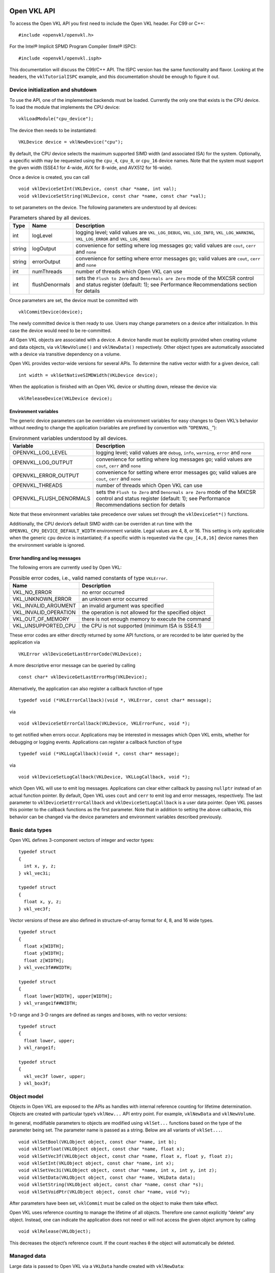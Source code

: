 Open VKL API
============

To access the Open VKL API you first need to include the Open VKL header. For C99 or C++:

::

   #include <openvkl/openvkl.h>

For the Intel® Implicit SPMD Program Compiler (Intel® ISPC):

::

   #include <openvkl/openvkl.isph>

This documentation will discuss the C99/C++ API. The ISPC version has the same functionality and flavor. Looking at the headers, the ``vklTutorialISPC`` example, and this documentation should be enough to figure it out.

Device initialization and shutdown
----------------------------------

To use the API, one of the implemented backends must be loaded. Currently the only one that exists is the CPU device. To load the module that implements the CPU device:

::

   vklLoadModule("cpu_device");

The device then needs to be instantiated:

::

   VKLDevice device = vklNewDevice("cpu");

By default, the CPU device selects the maximum supported SIMD width (and associated ISA) for the system. Optionally, a specific width may be requested using the ``cpu_4``, ``cpu_8``, or ``cpu_16`` device names. Note that the system must support the given width (SSE4.1 for 4-wide, AVX for 8-wide, and AVX512 for 16-wide).

Once a device is created, you can call

::

   void vklDeviceSetInt(VKLDevice, const char *name, int val);
   void vklDeviceSetString(VKLDevice, const char *name, const char *val);

to set parameters on the device. The following parameters are understood by all devices:

.. table:: Parameters shared by all devices.

   +--------+----------------+-----------------------------------------------------------------------------------------------------------------------------------------------------------------------+
   | Type   | Name           | Description                                                                                                                                                           |
   +========+================+=======================================================================================================================================================================+
   | int    | logLevel       | logging level; valid values are ``VKL_LOG_DEBUG``, ``VKL_LOG_INFO``, ``VKL_LOG_WARNING``, ``VKL_LOG_ERROR`` and ``VKL_LOG_NONE``                                      |
   +--------+----------------+-----------------------------------------------------------------------------------------------------------------------------------------------------------------------+
   | string | logOutput      | convenience for setting where log messages go; valid values are ``cout``, ``cerr`` and ``none``                                                                       |
   +--------+----------------+-----------------------------------------------------------------------------------------------------------------------------------------------------------------------+
   | string | errorOutput    | convenience for setting where error messages go; valid values are ``cout``, ``cerr`` and ``none``                                                                     |
   +--------+----------------+-----------------------------------------------------------------------------------------------------------------------------------------------------------------------+
   | int    | numThreads     | number of threads which Open VKL can use                                                                                                                              |
   +--------+----------------+-----------------------------------------------------------------------------------------------------------------------------------------------------------------------+
   | int    | flushDenormals | sets the ``Flush to Zero`` and ``Denormals are Zero`` mode of the MXCSR control and status register (default: 1); see Performance Recommendations section for details |
   +--------+----------------+-----------------------------------------------------------------------------------------------------------------------------------------------------------------------+

Once parameters are set, the device must be committed with

::

   vklCommitDevice(device);

The newly committed device is then ready to use. Users may change parameters on a device after initialization. In this case the device would need to be re-committed.

All Open VKL objects are associated with a device. A device handle must be explicitly provided when creating volume and data objects, via ``vklNewVolume()`` and ``vklNewData()`` respectively. Other object types are automatically associated with a device via transitive dependency on a volume.

Open VKL provides vector-wide versions for several APIs. To determine the native vector width for a given device, call:

::

   int width = vklGetNativeSIMDWidth(VKLDevice device);

When the application is finished with an Open VKL device or shutting down, release the device via:

::

   vklReleaseDevice(VKLDevice device);

Environment variables
~~~~~~~~~~~~~~~~~~~~~

The generic device parameters can be overridden via environment variables for easy changes to Open VKL’s behavior without needing to change the application (variables are prefixed by convention with “``OPENVKL_``”):

.. table:: Environment variables understood by all devices.

   +-------------------------+-----------------------------------------------------------------------------------------------------------------------------------------------------------------------+
   | Variable                | Description                                                                                                                                                           |
   +=========================+=======================================================================================================================================================================+
   | OPENVKL_LOG_LEVEL       | logging level; valid values are ``debug``, ``info``, ``warning``, ``error`` and ``none``                                                                              |
   +-------------------------+-----------------------------------------------------------------------------------------------------------------------------------------------------------------------+
   | OPENVKL_LOG_OUTPUT      | convenience for setting where log messages go; valid values are ``cout``, ``cerr`` and ``none``                                                                       |
   +-------------------------+-----------------------------------------------------------------------------------------------------------------------------------------------------------------------+
   | OPENVKL_ERROR_OUTPUT    | convenience for setting where error messages go; valid values are ``cout``, ``cerr`` and ``none``                                                                     |
   +-------------------------+-----------------------------------------------------------------------------------------------------------------------------------------------------------------------+
   | OPENVKL_THREADS         | number of threads which Open VKL can use                                                                                                                              |
   +-------------------------+-----------------------------------------------------------------------------------------------------------------------------------------------------------------------+
   | OPENVKL_FLUSH_DENORMALS | sets the ``Flush to Zero`` and ``Denormals are Zero`` mode of the MXCSR control and status register (default: 1); see Performance Recommendations section for details |
   +-------------------------+-----------------------------------------------------------------------------------------------------------------------------------------------------------------------+

Note that these environment variables take precedence over values set through the ``vklDeviceSet*()`` functions.

Additionally, the CPU device’s default SIMD width can be overriden at run time with the ``OPENVKL_CPU_DEVICE_DEFAULT_WIDTH`` environment variable. Legal values are 4, 8, or 16. This setting is only applicable when the generic ``cpu`` device is instantiated; if a specific width is requested via the ``cpu_[4,8,16]`` device names then the environment variable is ignored.

Error handling and log messages
~~~~~~~~~~~~~~~~~~~~~~~~~~~~~~~

The following errors are currently used by Open VKL:

.. table:: Possible error codes, i.e., valid named constants of type ``VKLError``.

   +-----------------------+-------------------------------------------------------+
   | Name                  | Description                                           |
   +=======================+=======================================================+
   | VKL_NO_ERROR          | no error occurred                                     |
   +-----------------------+-------------------------------------------------------+
   | VKL_UNKNOWN_ERROR     | an unknown error occurred                             |
   +-----------------------+-------------------------------------------------------+
   | VKL_INVALID_ARGUMENT  | an invalid argument was specified                     |
   +-----------------------+-------------------------------------------------------+
   | VKL_INVALID_OPERATION | the operation is not allowed for the specified object |
   +-----------------------+-------------------------------------------------------+
   | VKL_OUT_OF_MEMORY     | there is not enough memory to execute the command     |
   +-----------------------+-------------------------------------------------------+
   | VKL_UNSUPPORTED_CPU   | the CPU is not supported (minimum ISA is SSE4.1)      |
   +-----------------------+-------------------------------------------------------+

These error codes are either directly returned by some API functions, or are recorded to be later queried by the application via

::

   VKLError vklDeviceGetLastErrorCode(VKLDevice);

A more descriptive error message can be queried by calling

::

   const char* vklDeviceGetLastErrorMsg(VKLDevice);

Alternatively, the application can also register a callback function of type

::

   typedef void (*VKLErrorCallback)(void *, VKLError, const char* message);

via

::

   void vklDeviceSetErrorCallback(VKLDevice, VKLErrorFunc, void *);

to get notified when errors occur. Applications may be interested in messages which Open VKL emits, whether for debugging or logging events. Applications can register a callback function of type

::

   typedef void (*VKLLogCallback)(void *, const char* message);

via

::

   void vklDeviceSetLogCallback(VKLDevice, VKLLogCallback, void *);

which Open VKL will use to emit log messages. Applications can clear either callback by passing ``nullptr`` instead of an actual function pointer. By default, Open VKL uses ``cout`` and ``cerr`` to emit log and error messages, respectively. The last parameter to ``vklDeviceSetErrorCallback`` and ``vklDeviceSetLogCallback`` is a user data pointer. Open VKL passes this pointer to the callback functions as the first parameter. Note that in addition to setting the above callbacks, this behavior can be changed via the device parameters and environment variables described previously.

Basic data types
----------------

Open VKL defines 3-component vectors of integer and vector types:

::

   typedef struct
   {
     int x, y, z;
   } vkl_vec3i;

   typedef struct
   {
     float x, y, z;
   } vkl_vec3f;

Vector versions of these are also defined in structure-of-array format for 4, 8, and 16 wide types.

::

     typedef struct
     {
       float x[WIDTH];
       float y[WIDTH];
       float z[WIDTH];
     } vkl_vvec3f##WIDTH;

     typedef struct
     {
       float lower[WIDTH], upper[WIDTH];
     } vkl_vrange1f##WIDTH;

1-D range and 3-D ranges are defined as ranges and boxes, with no vector versions:

::

   typedef struct
   {
     float lower, upper;
   } vkl_range1f;

   typedef struct
   {
     vkl_vec3f lower, upper;
   } vkl_box3f;

Object model
------------

Objects in Open VKL are exposed to the APIs as handles with internal reference counting for lifetime determination. Objects are created with particular type’s ``vklNew...`` API entry point. For example, ``vklNewData`` and ``vklNewVolume``.

In general, modifiable parameters to objects are modified using ``vklSet...`` functions based on the type of the parameter being set. The parameter name is passed as a string. Below are all variants of ``vklSet...``.

::

   void vklSetBool(VKLObject object, const char *name, int b);
   void vklSetFloat(VKLObject object, const char *name, float x);
   void vklSetVec3f(VKLObject object, const char *name, float x, float y, float z);
   void vklSetInt(VKLObject object, const char *name, int x);
   void vklSetVec3i(VKLObject object, const char *name, int x, int y, int z);
   void vklSetData(VKLObject object, const char *name, VKLData data);
   void vklSetString(VKLObject object, const char *name, const char *s);
   void vklSetVoidPtr(VKLObject object, const char *name, void *v);

After parameters have been set, ``vklCommit`` must be called on the object to make them take effect.

Open VKL uses reference counting to manage the lifetime of all objects. Therefore one cannot explicitly “delete” any object. Instead, one can indicate the application does not need or will not access the given object anymore by calling

::

   void vklRelease(VKLObject);

This decreases the object’s reference count. If the count reaches ``0`` the object will automatically be deleted.

Managed data
------------

Large data is passed to Open VKL via a ``VKLData`` handle created with ``vklNewData``:

::

   VKLData vklNewData(VKLDevice device,
                      size_t numItems,
                      VKLDataType dataType,
                      const void *source,
                      VKLDataCreationFlags dataCreationFlags,
                      size_t byteStride);

Data objects can be created as Open VKL owned (``dataCreationFlags = VKL_DATA_DEFAULT``), in which the library will make a copy of the data for its use, or shared (``dataCreationFlags = VKL_DATA_SHARED_BUFFER``), which will try to use the passed pointer for usage. The library is allowed to copy data when a volume is committed.

The distance between consecutive elements in ``source`` is given in bytes with ``byteStride``. If the provided ``byteStride`` is zero, then it will be determined automatically as ``sizeof(type)``. Open VKL owned data will be compacted into a naturally-strided array on copy, regardless of the original ``byteStride``.

As with other object types, when data objects are no longer needed they should be released via ``vklRelease``.

The enum type ``VKLDataType`` describes the different element types that can be represented in Open VKL. The types accepted vary per volume; see the volume section for specifics. Valid constants are listed in the table below.

.. table:: Valid named constants for ``VKLDataType``.

   +----------------------------+----------------------------------------------------------------------------------------------+
   | Type/Name                  | Description                                                                                  |
   +============================+==============================================================================================+
   | VKL_DEVICE                 | API device object reference                                                                  |
   +----------------------------+----------------------------------------------------------------------------------------------+
   | VKL_DATA                   | data reference                                                                               |
   +----------------------------+----------------------------------------------------------------------------------------------+
   | VKL_OBJECT                 | generic object reference                                                                     |
   +----------------------------+----------------------------------------------------------------------------------------------+
   | VKL_VOLUME                 | volume object reference                                                                      |
   +----------------------------+----------------------------------------------------------------------------------------------+
   | VKL_STRING                 | C-style zero-terminated character string                                                     |
   +----------------------------+----------------------------------------------------------------------------------------------+
   | VKL_CHAR, VKL_VEC[234]C    | 8 bit signed character scalar and [234]-element vector                                       |
   +----------------------------+----------------------------------------------------------------------------------------------+
   | VKL_UCHAR, VKL_VEC[234]UC  | 8 bit unsigned character scalar and [234]-element vector                                     |
   +----------------------------+----------------------------------------------------------------------------------------------+
   | VKL_SHORT, VKL_VEC[234]S   | 16 bit unsigned integer scalar and [234]-element vector                                      |
   +----------------------------+----------------------------------------------------------------------------------------------+
   | VKL_USHORT, VKL_VEC[234]US | 16 bit unsigned integer scalar and [234]-element vector                                      |
   +----------------------------+----------------------------------------------------------------------------------------------+
   | VKL_INT, VKL_VEC[234]I     | 32 bit signed integer scalar and [234]-element vector                                        |
   +----------------------------+----------------------------------------------------------------------------------------------+
   | VKL_UINT, VKL_VEC[234]UI   | 32 bit unsigned integer scalar and [234]-element vector                                      |
   +----------------------------+----------------------------------------------------------------------------------------------+
   | VKL_LONG, VKL_VEC[234]L    | 64 bit signed integer scalar and [234]-element vector                                        |
   +----------------------------+----------------------------------------------------------------------------------------------+
   | VKL_ULONG, VKL_VEC[234]UL  | 64 bit unsigned integer scalar and [234]-element vector                                      |
   +----------------------------+----------------------------------------------------------------------------------------------+
   | VKL_HALF, VKL_VEC[234]H    | 16 bit half precision floating-point scalar and [234]-element vector (IEEE 754 ``binary16``) |
   +----------------------------+----------------------------------------------------------------------------------------------+
   | VKL_FLOAT, VKL_VEC[234]F   | 32 bit single precision floating-point scalar and [234]-element vector                       |
   +----------------------------+----------------------------------------------------------------------------------------------+
   | VKL_DOUBLE, VKL_VEC[234]D  | 64 bit double precision floating-point scalar and [234]-element vector                       |
   +----------------------------+----------------------------------------------------------------------------------------------+
   | VKL_BOX[1234]I             | 32 bit integer box (lower + upper bounds)                                                    |
   +----------------------------+----------------------------------------------------------------------------------------------+
   | VKL_BOX[1234]F             | 32 bit single precision floating-point box (lower + upper bounds)                            |
   +----------------------------+----------------------------------------------------------------------------------------------+
   | VKL_LINEAR[23]F            | 32 bit single precision floating-point linear transform ([23] vectors)                       |
   +----------------------------+----------------------------------------------------------------------------------------------+
   | VKL_AFFINE[23]F            | 32 bit single precision floating-point affine transform (linear transform plus translation)  |
   +----------------------------+----------------------------------------------------------------------------------------------+
   | VKL_VOID_PTR               | raw memory address                                                                           |
   +----------------------------+----------------------------------------------------------------------------------------------+

Observers
---------

Volumes and samplers in Open VKL may provide observers to communicate data back to the application. Observers may be created with

::

   VKLObserver vklNewSamplerObserver(VKLSampler sampler,
                                     const char *type);

   VKLObserver vklNewVolumeObserver(VKLVolume volume,
                                    const char *type);

The object passed to ``vklNew*Observer`` must already be committed. Valid observer type strings are defined by volume implementations (see section ‘Volume types’ below).

``vklNew*Observer`` returns ``NULL`` on failure.

To access the underlying data, an observer must first be mapped using

::

   const void * vklMapObserver(VKLObserver observer);

If this fails, the function returns ``NULL``. ``vklMapObserver`` may fail on observers that are already mapped. On success, the application may query the underlying type, element size in bytes, and the number of elements in the buffer using

::

   VKLDataType vklGetObserverElementType(VKLObserver observer);
   size_t vklGetObserverElementSize(VKLObserver observer);
   size_t vklGetObserverNumElements(VKLObserver observer);

On failure, these functions return ``VKL_UNKNOWN`` and ``0``, respectively. Possible data types are defined by the volume that provides the observer , as are the semantics of the observation. See section ‘Volume types’ for details.

The pointer returned by ``vklMapObserver`` may be cast to the type corresponding to the value returned by ``vklGetObserverElementType`` to access the observation. For example, if ``vklGetObserverElementType`` returns ``VKL_FLOAT``, then the pointer returned by ``vklMapObserver`` may be cast to ``const float *`` to access up to ``vklGetObserverNumElements`` consecutive values of type ``float``.

Once the application has finished processing the observation, it should unmap the observer using

::

   void vklUnmapObserver(VKLObserver observer);

so that the observer may be mapped again.

When an observer is no longer needed, it should be released using ``vklRelease``.

The observer API is not thread safe, and these functions should not be called concurrently on the same object.

Volume types
------------

Open VKL currently supports structured volumes on regular and spherical grids; unstructured volumes with tetrahedral, wedge, pyramid, and hexaderal primitive types; adaptive mesh refinement (AMR) volumes; sparse VDB volumes; and particle volumes. Volumes are created with ``vklNewVolume`` with a device and appropriate type string:

::

   VKLVolume vklNewVolume(VKLDevice device, const char *type);

In addition to the usual ``vklSet...()`` and ``vklCommit()`` APIs, the volume bounding box can be queried:

::

   vkl_box3f vklGetBoundingBox(VKLVolume volume);

The number of attributes in a volume can also be queried:

::

   unsigned int vklGetNumAttributes(VKLVolume volume);

Finally, the value range of the volume for a given attribute can be queried:

::

   vkl_range1f vklGetValueRange(VKLVolume volume, unsigned int attributeIndex);

Structured Volumes
~~~~~~~~~~~~~~~~~~

Structured volumes only need to store the values of the samples, because their addresses in memory can be easily computed from a 3D position. The dimensions for all structured volume types are in units of vertices, not cells. For example, a volume with dimensions :math:`(x, y, z)` will have :math:`(x-1, y-1, z-1)` cells in each dimension. Voxel data provided is assumed vertex-centered, so :math:`x*y*z` values must be provided.

Structured Regular Volumes
^^^^^^^^^^^^^^^^^^^^^^^^^^

A common type of structured volumes are regular grids, which are created by passing a type string of ``"structuredRegular"`` to ``vklNewVolume``. The parameters understood by structured regular volumes are summarized in the table below.

.. table:: Configuration parameters for structured regular (``"structuredRegular"``) volumes.

   +-------------------+----------------------------------+----------------------------------+----------------------------------------------------------------------------------------------------------------------------------------------------------------------------------------------------------------------------------------+
   | Type              | Name                             | Default                          | Description                                                                                                                                                                                                                            |
   +===================+==================================+==================================+========================================================================================================================================================================================================================================+
   | vec3i             | dimensions                       |                                  | number of voxels in each dimension :math:`(x, y, z)`                                                                                                                                                                                   |
   +-------------------+----------------------------------+----------------------------------+----------------------------------------------------------------------------------------------------------------------------------------------------------------------------------------------------------------------------------------+
   | VKLData VKLData[] | data                             |                                  | VKLData object(s) of voxel data, supported types are:                                                                                                                                                                                  |
   +-------------------+----------------------------------+----------------------------------+----------------------------------------------------------------------------------------------------------------------------------------------------------------------------------------------------------------------------------------+
   |                   |                                  |                                  | ``VKL_UCHAR``                                                                                                                                                                                                                          |
   +-------------------+----------------------------------+----------------------------------+----------------------------------------------------------------------------------------------------------------------------------------------------------------------------------------------------------------------------------------+
   |                   |                                  |                                  | ``VKL_SHORT``                                                                                                                                                                                                                          |
   +-------------------+----------------------------------+----------------------------------+----------------------------------------------------------------------------------------------------------------------------------------------------------------------------------------------------------------------------------------+
   |                   |                                  |                                  | ``VKL_USHORT``                                                                                                                                                                                                                         |
   +-------------------+----------------------------------+----------------------------------+----------------------------------------------------------------------------------------------------------------------------------------------------------------------------------------------------------------------------------------+
   |                   |                                  |                                  | ``VKL_HALF``                                                                                                                                                                                                                           |
   +-------------------+----------------------------------+----------------------------------+----------------------------------------------------------------------------------------------------------------------------------------------------------------------------------------------------------------------------------------+
   |                   |                                  |                                  | ``VKL_FLOAT``                                                                                                                                                                                                                          |
   +-------------------+----------------------------------+----------------------------------+----------------------------------------------------------------------------------------------------------------------------------------------------------------------------------------------------------------------------------------+
   |                   |                                  |                                  | ``VKL_DOUBLE``                                                                                                                                                                                                                         |
   +-------------------+----------------------------------+----------------------------------+----------------------------------------------------------------------------------------------------------------------------------------------------------------------------------------------------------------------------------------+
   |                   |                                  |                                  | Multiple attributes are supported through passing an array of VKLData objects.                                                                                                                                                         |
   +-------------------+----------------------------------+----------------------------------+----------------------------------------------------------------------------------------------------------------------------------------------------------------------------------------------------------------------------------------+
   | vec3f             | gridOrigin                       | :math:`(0, 0, 0)`                | origin of the grid in object space                                                                                                                                                                                                     |
   +-------------------+----------------------------------+----------------------------------+----------------------------------------------------------------------------------------------------------------------------------------------------------------------------------------------------------------------------------------+
   | vec3f             | gridSpacing                      | :math:`(1, 1, 1)`                | size of the grid cells in object space                                                                                                                                                                                                 |
   +-------------------+----------------------------------+----------------------------------+----------------------------------------------------------------------------------------------------------------------------------------------------------------------------------------------------------------------------------------+
   | uint32            | temporalFormat                   | ``VKL_TEMPORAL_FORMAT_CONSTANT`` | The temporal format for this volume. Use ``VKLTemporalFormat`` for named constants. Structured regular volumes support ``VKL_TEMPORAL_FORMAT_CONSTANT``, ``VKL_TEMPORAL_FORMAT_STRUCTURED``, and ``VKL_TEMPORAL_FORMAT_UNSTRUCTURED``. |
   +-------------------+----------------------------------+----------------------------------+----------------------------------------------------------------------------------------------------------------------------------------------------------------------------------------------------------------------------------------+
   | int               | temporallyStructuredNumTimesteps |                                  | For temporally structured variation, number of timesteps per voxel. Only valid if ``temporalFormat`` is ``VKL_TEMPORAL_FORMAT_STRUCTURED``.                                                                                            |
   +-------------------+----------------------------------+----------------------------------+----------------------------------------------------------------------------------------------------------------------------------------------------------------------------------------------------------------------------------------+
   | uint32[] uint64[] | temporallyUnstructuredIndices    |                                  | For temporally unstructured variation, indices to ``data`` time series beginning per voxel. Only valid if ``temporalFormat`` is ``VKL_TEMPORAL_FORMAT_UNSTRUCTURED``.                                                                  |
   +-------------------+----------------------------------+----------------------------------+----------------------------------------------------------------------------------------------------------------------------------------------------------------------------------------------------------------------------------------+
   | float[]           | temporallyUnstructuredTimes      |                                  | For temporally unstructured variation, time values corresponding to values in ``data``. Only valid if ``temporalFormat`` is ``VKL_TEMPORAL_FORMAT_UNSTRUCTURED``.                                                                      |
   +-------------------+----------------------------------+----------------------------------+----------------------------------------------------------------------------------------------------------------------------------------------------------------------------------------------------------------------------------------+
   | float[]           | background                       | ``VKL_BACKGROUND_UNDEFINED``     | For each attribute, the value that is returned when sampling an undefined region outside the volume domain.                                                                                                                            |
   +-------------------+----------------------------------+----------------------------------+----------------------------------------------------------------------------------------------------------------------------------------------------------------------------------------------------------------------------------------+

Structured regular volumes support temporally structured and temporally unstructured temporal variation. See section ‘Temporal Variation’ for more detail.

The following additional parameters can be set both on ``"structuredRegular"`` volumes and their sampler objects. Sampler object parameters default to volume parameters.

.. table:: Configuration parameters for structured regular (``"structuredRegular"``) volumes and their sampler objects.

   +--------+----------------+--------------------------+-------------------------------------------------------------------------------------------------------------------+
   | Type   | Name           | Default                  | Description                                                                                                       |
   +========+================+==========================+===================================================================================================================+
   | int    | filter         | ``VKL_FILTER_TRILINEAR`` | The filter used for reconstructing the field. Use ``VKLFilter`` for named constants.                              |
   +--------+----------------+--------------------------+-------------------------------------------------------------------------------------------------------------------+
   | int    | gradientFilter | ``filter``               | The filter used for reconstructing the field during gradient computations. Use ``VKLFilter`` for named constants. |
   +--------+----------------+--------------------------+-------------------------------------------------------------------------------------------------------------------+

Reconstruction filters
''''''''''''''''''''''

Structured regular volumes support the filter types ``VKL_FILTER_NEAREST``, ``VKL_FILTER_TRILINEAR``, and ``VKL_FILTER_TRICUBIC`` for both ``filter`` and ``gradientFilter``.

Note that when ``gradientFilter`` is set to ``VKL_FILTER_NEAREST``, gradients are always :math:`(0, 0, 0)`.

Structured Spherical Volumes
^^^^^^^^^^^^^^^^^^^^^^^^^^^^

Structured spherical volumes are also supported, which are created by passing a type string of ``"structuredSpherical"`` to ``vklNewVolume``. The grid dimensions and parameters are defined in terms of radial distance (:math:`r`), inclination angle (:math:`\theta`), and azimuthal angle (:math:`\phi`), conforming with the ISO convention for spherical coordinate systems. The coordinate system and parameters understood by structured spherical volumes are summarized below.

.. figure:: images/structured_spherical_coords.png
   :alt: Structured spherical volume coordinate system: radial distance (:math:`r`), inclination angle (:math:`\theta`), and azimuthal angle (:math:`\phi`).

   Structured spherical volume coordinate system: radial distance (:math:`r`), inclination angle (:math:`\theta`), and azimuthal angle (:math:`\phi`).

.. table:: Configuration parameters for structured spherical (``"structuredSpherical"``) volumes.

   +-------------------+-------------+------------------------------+-------------------------------------------------------------------------------------------------------------+
   | Type              | Name        | Default                      | Description                                                                                                 |
   +===================+=============+==============================+=============================================================================================================+
   | vec3i             | dimensions  |                              | number of voxels in each dimension :math:`(r, \theta, \phi)`                                                |
   +-------------------+-------------+------------------------------+-------------------------------------------------------------------------------------------------------------+
   | VKLData VKLData[] | data        |                              | VKLData object(s) of voxel data, supported types are:                                                       |
   +-------------------+-------------+------------------------------+-------------------------------------------------------------------------------------------------------------+
   |                   |             |                              | ``VKL_UCHAR``                                                                                               |
   +-------------------+-------------+------------------------------+-------------------------------------------------------------------------------------------------------------+
   |                   |             |                              | ``VKL_SHORT``                                                                                               |
   +-------------------+-------------+------------------------------+-------------------------------------------------------------------------------------------------------------+
   |                   |             |                              | ``VKL_USHORT``                                                                                              |
   +-------------------+-------------+------------------------------+-------------------------------------------------------------------------------------------------------------+
   |                   |             |                              | ``VKL_HALF``                                                                                                |
   +-------------------+-------------+------------------------------+-------------------------------------------------------------------------------------------------------------+
   |                   |             |                              | ``VKL_FLOAT``                                                                                               |
   +-------------------+-------------+------------------------------+-------------------------------------------------------------------------------------------------------------+
   |                   |             |                              | ``VKL_DOUBLE``                                                                                              |
   +-------------------+-------------+------------------------------+-------------------------------------------------------------------------------------------------------------+
   |                   |             |                              | Multiple attributes are supported through passing an array of VKLData objects.                              |
   +-------------------+-------------+------------------------------+-------------------------------------------------------------------------------------------------------------+
   | vec3f             | gridOrigin  | :math:`(0, 0, 0)`            | origin of the grid in units of :math:`(r, \theta, \phi)`; angles in degrees                                 |
   +-------------------+-------------+------------------------------+-------------------------------------------------------------------------------------------------------------+
   | vec3f             | gridSpacing | :math:`(1, 1, 1)`            | size of the grid cells in units of :math:`(r, \theta, \phi)`; angles in degrees                             |
   +-------------------+-------------+------------------------------+-------------------------------------------------------------------------------------------------------------+
   | float[]           | background  | ``VKL_BACKGROUND_UNDEFINED`` | For each attribute, the value that is returned when sampling an undefined region outside the volume domain. |
   +-------------------+-------------+------------------------------+-------------------------------------------------------------------------------------------------------------+

These grid parameters support flexible specification of spheres, hemispheres, spherical shells, spherical wedges, and so forth. The grid extents (computed as :math:`[gridOrigin, gridOrigin + (dimensions - 1) * gridSpacing]`) however must be constrained such that:

-  :math:`r \geq 0`
-  :math:`0 \leq \theta \leq 180`
-  :math:`0 \leq \phi \leq 360`

The following additional parameters can be set both on ``"structuredSpherical"`` volumes and their sampler objects. Sampler object parameters default to volume parameters.

.. table:: Configuration parameters for structured spherical (``"structuredSpherical"``) volumes and their sampler objects.

   +--------+----------------+--------------------------+-------------------------------------------------------------------------------------------------------------------+
   | Type   | Name           | Default                  | Description                                                                                                       |
   +========+================+==========================+===================================================================================================================+
   | int    | filter         | ``VKL_FILTER_TRILINEAR`` | The filter used for reconstructing the field. Use ``VKLFilter`` for named constants.                              |
   +--------+----------------+--------------------------+-------------------------------------------------------------------------------------------------------------------+
   | int    | gradientFilter | ``filter``               | The filter used for reconstructing the field during gradient computations. Use ``VKLFilter`` for named constants. |
   +--------+----------------+--------------------------+-------------------------------------------------------------------------------------------------------------------+

Adaptive Mesh Refinement (AMR) Volumes
~~~~~~~~~~~~~~~~~~~~~~~~~~~~~~~~~~~~~~

Open VKL currently supports block-structured (Berger-Colella) AMR volumes. Volumes are specified as a list of blocks, which exist at levels of refinement in potentially overlapping regions. Blocks exist in a tree structure, with coarser refinement level blocks containing finer blocks. The cell width is equal for all blocks at the same refinement level, though blocks at a coarser level have a larger cell width than finer levels.

There can be any number of refinement levels and any number of blocks at any level of refinement.

Blocks are defined by three parameters: their bounds, the refinement level in which they reside, and the scalar data contained within each block.

Note that cell widths are defined *per refinement level*, not per block.

AMR volumes are created by passing the type string ``"amr"`` to ``vklNewVolume``, and have the following parameters:

.. table:: Configuration parameters for AMR (``"amr"``) volumes.

   +-----------+--------------+------------------------------+--------------------------------------------------------------------------------------------------------------------------------------+
   | Type      | Name         | Default                      | Description                                                                                                                          |
   +===========+==============+==============================+======================================================================================================================================+
   | float[]   | cellWidth    |                              | [data] array of each level’s cell width                                                                                              |
   +-----------+--------------+------------------------------+--------------------------------------------------------------------------------------------------------------------------------------+
   | box3i[]   | block.bounds |                              | [data] array of each block’s bounds (in voxels)                                                                                      |
   +-----------+--------------+------------------------------+--------------------------------------------------------------------------------------------------------------------------------------+
   | int[]     | block.level  |                              | [data] array of each block’s refinement level                                                                                        |
   +-----------+--------------+------------------------------+--------------------------------------------------------------------------------------------------------------------------------------+
   | VKLData[] | block.data   |                              | [data] array of each block’s VKLData object containing the actual scalar voxel data. Currently only ``VKL_FLOAT`` data is supported. |
   +-----------+--------------+------------------------------+--------------------------------------------------------------------------------------------------------------------------------------+
   | vec3f     | gridOrigin   | :math:`(0, 0, 0)`            | origin of the grid in object space                                                                                                   |
   +-----------+--------------+------------------------------+--------------------------------------------------------------------------------------------------------------------------------------+
   | vec3f     | gridSpacing  | :math:`(1, 1, 1)`            | size of the grid cells in object space                                                                                               |
   +-----------+--------------+------------------------------+--------------------------------------------------------------------------------------------------------------------------------------+
   | float     | background   | ``VKL_BACKGROUND_UNDEFINED`` | The value that is returned when sampling an undefined region outside the volume domain.                                              |
   +-----------+--------------+------------------------------+--------------------------------------------------------------------------------------------------------------------------------------+

Note that the ``gridOrigin`` and ``gridSpacing`` parameters act just like the structured volume equivalent, but they only modify the root (coarsest level) of refinement.

The following additional parameters can be set both on ``"amr"`` volumes and their sampler objects. Sampler object parameters default to volume parameters.

.. table:: Configuration parameters for AMR (``"AMR"``) volumes and their sampler objects.

   +------------------+-----------+---------------------+----------------------------------------------------------+
   | Type             | Name      | Default             | Description                                              |
   +==================+===========+=====================+==========================================================+
   | ``VKLAMRMethod`` | method    | ``VKL_AMR_CURRENT`` | ``VKLAMRMethod`` sampling method. Supported methods are: |
   +------------------+-----------+---------------------+----------------------------------------------------------+
   |                  |           |                     | ``VKL_AMR_CURRENT``                                      |
   +------------------+-----------+---------------------+----------------------------------------------------------+
   |                  |           |                     | ``VKL_AMR_FINEST``                                       |
   +------------------+-----------+---------------------+----------------------------------------------------------+
   |                  |           |                     | ``VKL_AMR_OCTANT``                                       |
   +------------------+-----------+---------------------+----------------------------------------------------------+

Open VKL’s AMR implementation was designed to cover Berger-Colella [1] and Chombo [2] AMR data. The ``method`` parameter above determines the interpolation method used when sampling the volume.

-  ``VKL_AMR_CURRENT`` finds the finest refinement level at that cell and interpolates through this “current” level
-  ``VKL_AMR_FINEST`` will interpolate at the closest existing cell in the volume-wide finest refinement level regardless of the sample cell’s level
-  ``VKL_AMR_OCTANT`` interpolates through all available refinement levels at that cell. This method avoids discontinuities at refinement level boundaries at the cost of performance

Gradients are computed using finite differences, using the ``method`` defined on the sampler.

Details and more information can be found in the publication for the implementation [3].

1. M. J. Berger, and P. Colella. “Local adaptive mesh refinement for shock hydrodynamics.” Journal of Computational Physics 82.1 (1989): 64-84. DOI: 10.1016/0021-9991(89)90035-1
2. M. Adams, P. Colella, D. T. Graves, J.N. Johnson, N.D. Keen, T. J. Ligocki. D. F. Martin. P.W. McCorquodale, D. Modiano. P.O. Schwartz, T.D. Sternberg and B. Van Straalen, Chombo Software Package for AMR Applications - Design Document, Lawrence Berkeley National Laboratory Technical Report LBNL-6616E.
3. I. Wald, C. Brownlee, W. Usher, and A. Knoll. CPU volume rendering of adaptive mesh refinement data. SIGGRAPH Asia 2017 Symposium on Visualization on - SA ’17, 18(8), 1–8. DOI: 10.1145/3139295.3139305

Unstructured Volumes
~~~~~~~~~~~~~~~~~~~~

Unstructured volumes can have their topology and geometry freely defined. Geometry can be composed of tetrahedral, hexahedral, wedge or pyramid cell types. The data format used is compatible with VTK and consists of multiple arrays: vertex positions and values, vertex indices, cell start indices, cell types, and cell values.

Sampled cell values can be specified either per-vertex (``vertex.data``) or per-cell (``cell.data``). If both arrays are set, ``cell.data`` takes precedence.

Similar to a mesh, each cell is formed by a group of indices into the vertices. For each vertex, the corresponding (by array index) data value will be used for sampling when rendering, if specified. The index order for a tetrahedron is the same as ``VTK_TETRA``: bottom triangle counterclockwise, then the top vertex.

For hexahedral cells, each hexahedron is formed by a group of eight indices into the vertices and data values. Vertex ordering is the same as ``VTK_HEXAHEDRON``: four bottom vertices counterclockwise, then top four counterclockwise.

For wedge cells, each wedge is formed by a group of six indices into the vertices and data values. Vertex ordering is the same as ``VTK_WEDGE``: three bottom vertices counterclockwise, then top three counterclockwise.

For pyramid cells, each cell is formed by a group of five indices into the vertices and data values. Vertex ordering is the same as ``VTK_PYRAMID``: four bottom vertices counterclockwise, then the top vertex.

To maintain VTK data compatibility, the ``index`` array may be specified with cell sizes interleaved with vertex indices in the following format: :math:`n, id_1, ..., id_n, m, id_1, ..., id_m`. This alternative ``index`` array layout can be enabled through the ``indexPrefixed`` flag (in which case, the ``cell.type`` parameter should be omitted).

Gradients are computed using finite differences.

Unstructured volumes are created by passing the type string ``"unstructured"`` to ``vklNewVolume``, and have the following parameters:

.. table:: Configuration parameters for unstructured (``"unstructured"``) volumes.

   +---------------------+--------------------+------------------------------+---------------------------------------------------------------------------------------------------------------------------------------------------------+
   | Type                | Name               | Default                      | Description                                                                                                                                             |
   +=====================+====================+==============================+=========================================================================================================================================================+
   | vec3f[]             | vertex.position    |                              | [data] array of vertex positions                                                                                                                        |
   +---------------------+--------------------+------------------------------+---------------------------------------------------------------------------------------------------------------------------------------------------------+
   | float[]             | vertex.data        |                              | [data] array of vertex data values to be sampled                                                                                                        |
   +---------------------+--------------------+------------------------------+---------------------------------------------------------------------------------------------------------------------------------------------------------+
   | uint32[] / uint64[] | index              |                              | [data] array of indices (into the vertex array(s)) that form cells                                                                                      |
   +---------------------+--------------------+------------------------------+---------------------------------------------------------------------------------------------------------------------------------------------------------+
   | bool                | indexPrefixed      | false                        | indicates that the ``index`` array is provided in a VTK-compatible format, where the indices of each cell are prefixed with the number of vertices      |
   +---------------------+--------------------+------------------------------+---------------------------------------------------------------------------------------------------------------------------------------------------------+
   | uint32[] / uint64[] | cell.index         |                              | [data] array of locations (into the index array), specifying the first index of each cell                                                               |
   +---------------------+--------------------+------------------------------+---------------------------------------------------------------------------------------------------------------------------------------------------------+
   | float[]             | cell.data          |                              | [data] array of cell data values to be sampled                                                                                                          |
   +---------------------+--------------------+------------------------------+---------------------------------------------------------------------------------------------------------------------------------------------------------+
   | uint8[]             | cell.type          |                              | [data] array of cell types (VTK compatible). Supported types are:                                                                                       |
   +---------------------+--------------------+------------------------------+---------------------------------------------------------------------------------------------------------------------------------------------------------+
   |                     |                    |                              | ``VKL_TETRAHEDRON``                                                                                                                                     |
   +---------------------+--------------------+------------------------------+---------------------------------------------------------------------------------------------------------------------------------------------------------+
   |                     |                    |                              | ``VKL_HEXAHEDRON``                                                                                                                                      |
   +---------------------+--------------------+------------------------------+---------------------------------------------------------------------------------------------------------------------------------------------------------+
   |                     |                    |                              | ``VKL_WEDGE``                                                                                                                                           |
   +---------------------+--------------------+------------------------------+---------------------------------------------------------------------------------------------------------------------------------------------------------+
   |                     |                    |                              | ``VKL_PYRAMID``                                                                                                                                         |
   +---------------------+--------------------+------------------------------+---------------------------------------------------------------------------------------------------------------------------------------------------------+
   | bool                | hexIterative       | false                        | hexahedron interpolation method, defaults to fast non-iterative version which could have rendering inaccuracies may appear if hex is not parallelepiped |
   +---------------------+--------------------+------------------------------+---------------------------------------------------------------------------------------------------------------------------------------------------------+
   | bool                | precomputedNormals | false                        | whether to accelerate by precomputing, at a cost of 12 bytes/face                                                                                       |
   +---------------------+--------------------+------------------------------+---------------------------------------------------------------------------------------------------------------------------------------------------------+
   | float               | background         | ``VKL_BACKGROUND_UNDEFINED`` | The value that is returned when sampling an undefined region outside the volume domain.                                                                 |
   +---------------------+--------------------+------------------------------+---------------------------------------------------------------------------------------------------------------------------------------------------------+

VDB Volumes
~~~~~~~~~~~

VDB volumes implement a data structure that is very similar to the data structure outlined in Museth [1].

The data structure is a hierarchical regular grid at its core: Nodes are regular grids, and each grid cell may either store a constant value (this is called a tile), or child pointers.

Nodes in VDB trees are wide: Nodes on the first level have a resolution of 32^3 voxels by default, on the next level 16^3, and on the leaf level 8^3 voxels. All nodes on a given level have the same resolution. This makes it easy to find the node containing a coordinate using shift operations (cp. [1]).

VDB leaf nodes are implicit in Open VKL: they are stored as pointers to user-provided data.

.. figure:: images/vdb_structure.png
   :alt: Structure of ``"vdb"`` volumes in the default configuration

   Structure of ``"vdb"`` volumes in the default configuration

VDB volumes interpret input data as constant cells (which are then potentially filtered). This is in contrast to ``structuredRegular`` volumes, which have a vertex-centered interpretation.

The VDB implementation in Open VKL follows the following goals:

-  Efficient data structure traversal on vector architectures.

-  Enable the use of industry-standard .vdb files created through the OpenVDB library.

-  Compatibility with OpenVDB on a leaf data level, so that .vdb files may be loaded with minimal overhead.

VDB volumes are created by passing the type string ``"vdb"`` to ``vklNewVolume``, and have the following parameters:

.. table:: Configuration parameters for VDB (``"vdb"``) volumes.

   +-----------+---------------------------------------+------------------------------------+-------------------------------------------------------------------------------------------------------------------------------------------------------------------------------------------------------------------------------------------------------------------------------------------------------------------------------------------------------------------------------------------------------------------------------------------------------------------------------------------------------------------------------------------------+
   | Type      | Name                                  | Default                            | Description                                                                                                                                                                                                                                                                                                                                                                                                                                                                                                                                     |
   +===========+=======================================+====================================+=================================================================================================================================================================================================================================================================================================================================================================================================================================================================================================================================================+
   | float[]   | indexToObject                         | 1, 0, 0, 0, 1, 0, 0, 0, 1, 0, 0, 0 | An array of 12 values of type ``float`` that define the transformation from index space to object space. In index space, the grid is an axis-aligned regular grid, and leaf voxels have size (1,1,1). The first 9 values are interpreted as a row-major linear transformation matrix. The last 3 values are the translation of the grid origin.                                                                                                                                                                                                 |
   +-----------+---------------------------------------+------------------------------------+-------------------------------------------------------------------------------------------------------------------------------------------------------------------------------------------------------------------------------------------------------------------------------------------------------------------------------------------------------------------------------------------------------------------------------------------------------------------------------------------------------------------------------------------------+
   | uint32[]  | node.format                           |                                    | For each input node, the data format. Currently supported are ``VKL_FORMAT_TILE`` for tiles, and ``VKL_FORMAT_DENSE_ZYX`` for nodes that are dense regular grids.                                                                                                                                                                                                                                                                                                                                                                               |
   +-----------+---------------------------------------+------------------------------------+-------------------------------------------------------------------------------------------------------------------------------------------------------------------------------------------------------------------------------------------------------------------------------------------------------------------------------------------------------------------------------------------------------------------------------------------------------------------------------------------------------------------------------------------------+
   | uint32[]  | node.level                            |                                    | For each input node, the level on which this node exists. Tiles may exist on levels [1, ``VKL_VDB_NUM_LEVELS-1``], all other nodes may only exist on level ``VKL_VDB_NUM_LEVELS-1``.                                                                                                                                                                                                                                                                                                                                                            |
   +-----------+---------------------------------------+------------------------------------+-------------------------------------------------------------------------------------------------------------------------------------------------------------------------------------------------------------------------------------------------------------------------------------------------------------------------------------------------------------------------------------------------------------------------------------------------------------------------------------------------------------------------------------------------+
   | vec3i[]   | node.origin                           |                                    | For each input node, the node origin index.                                                                                                                                                                                                                                                                                                                                                                                                                                                                                                     |
   +-----------+---------------------------------------+------------------------------------+-------------------------------------------------------------------------------------------------------------------------------------------------------------------------------------------------------------------------------------------------------------------------------------------------------------------------------------------------------------------------------------------------------------------------------------------------------------------------------------------------------------------------------------------------+
   | VKLData[] | node.data                             |                                    | For each input node, the attribute data. Single-attribute volumes may have one array provided per node, while multi-attribute volumes require an array per attribute for each node. Nodes with format ``VKL_FORMAT_TILE`` are expected to have single-entry arrays per attribute. Nodes with format ``VKL_FORMAT_DENSE_ZYX`` are expected to have arrays with ``vklVdbLevelNumVoxels(level[i])`` entries per attribute. ``VKL_HALF`` and ``VKL_FLOAT`` data is currently supported; all nodes for a given attribute must be the same data type. |
   +-----------+---------------------------------------+------------------------------------+-------------------------------------------------------------------------------------------------------------------------------------------------------------------------------------------------------------------------------------------------------------------------------------------------------------------------------------------------------------------------------------------------------------------------------------------------------------------------------------------------------------------------------------------------+
   | uint32[]  | node.temporalFormat                   | ``VKL_TEMPORAL_FORMAT_CONSTANT``   | The temporal format for this volume. Use ``VKLTemporalFormat`` for named constants. VDB volumes support ``VKL_TEMPORAL_FORMAT_CONSTANT``, ``VKL_TEMPORAL_FORMAT_STRUCTURED``, and ``VKL_TEMPORAL_FORMAT_UNSTRUCTURED``.                                                                                                                                                                                                                                                                                                                         |
   +-----------+---------------------------------------+------------------------------------+-------------------------------------------------------------------------------------------------------------------------------------------------------------------------------------------------------------------------------------------------------------------------------------------------------------------------------------------------------------------------------------------------------------------------------------------------------------------------------------------------------------------------------------------------+
   | int[]     | node.temporallyStructuredNumTimesteps |                                    | For temporally structured variation, number of timesteps per voxel. Only valid if ``temporalFormat`` is ``VKL_TEMPORAL_FORMAT_STRUCTURED``.                                                                                                                                                                                                                                                                                                                                                                                                     |
   +-----------+---------------------------------------+------------------------------------+-------------------------------------------------------------------------------------------------------------------------------------------------------------------------------------------------------------------------------------------------------------------------------------------------------------------------------------------------------------------------------------------------------------------------------------------------------------------------------------------------------------------------------------------------+
   | VKLData[] | node.temporallyUnstructuredIndices    |                                    | For temporally unstructured variation, beginning per voxel. Supported data types for each node are ``VKL_UINT`` and ``VKL_ULONG``. Only valid if ``temporalFormat`` is ``VKL_TEMPORAL_FORMAT_UNSTRUCTURED``.                                                                                                                                                                                                                                                                                                                                    |
   +-----------+---------------------------------------+------------------------------------+-------------------------------------------------------------------------------------------------------------------------------------------------------------------------------------------------------------------------------------------------------------------------------------------------------------------------------------------------------------------------------------------------------------------------------------------------------------------------------------------------------------------------------------------------+
   | VKLData[] | node.temporallyUnstructuredTimes      |                                    | For temporally unstructured variation, time values corresponding to values in ``node.data``. For each node, the data must be of type ``VKL_FLOAT``. Only valid if ``temporalFormat`` is ``VKL_TEMPORAL_FORMAT_UNSTRUCTURED``.                                                                                                                                                                                                                                                                                                                   |
   +-----------+---------------------------------------+------------------------------------+-------------------------------------------------------------------------------------------------------------------------------------------------------------------------------------------------------------------------------------------------------------------------------------------------------------------------------------------------------------------------------------------------------------------------------------------------------------------------------------------------------------------------------------------------+
   | float[]   | background                            | ``VKL_BACKGROUND_UNDEFINED``       | For each attribute, the value that is returned when sampling an undefined region outside the volume domain.                                                                                                                                                                                                                                                                                                                                                                                                                                     |
   +-----------+---------------------------------------+------------------------------------+-------------------------------------------------------------------------------------------------------------------------------------------------------------------------------------------------------------------------------------------------------------------------------------------------------------------------------------------------------------------------------------------------------------------------------------------------------------------------------------------------------------------------------------------------+

The level, origin, format, and data parameters must have the same size, and there must be at least one valid node or ``commit()`` will fail.

VDB volumes support temporally structured and temporally unstructured temporal variation. See section ‘Temporal Variation’ for more detail.

The following additional parameters can be set both on ``vdb`` volumes and their sampler objects (sampler object parameters default to volume parameters).

.. table:: Configuration parameters for VDB (``"vdb"``) volumes and their sampler objects.

   +--------+------------------+--------------------------+-------------------------------------------------------------------------------------------------------------------+
   | Type   | Name             | Default                  | Description                                                                                                       |
   +========+==================+==========================+===================================================================================================================+
   | int    | filter           | ``VKL_FILTER_TRILINEAR`` | The filter used for reconstructing the field. Use ``VKLFilter`` for named constants.                              |
   +--------+------------------+--------------------------+-------------------------------------------------------------------------------------------------------------------+
   | int    | gradientFilter   | ``filter``               | The filter used for reconstructing the field during gradient computations. Use ``VKLFilter`` for named constants. |
   +--------+------------------+--------------------------+-------------------------------------------------------------------------------------------------------------------+
   | int    | maxSamplingDepth | ``VKL_VDB_NUM_LEVELS``-1 | Do not descend further than to this depth during sampling.                                                        |
   +--------+------------------+--------------------------+-------------------------------------------------------------------------------------------------------------------+

VDB volume objects support the following observers:

.. table:: Observers supported by VDB (``"vdb"``) volumes.

   +-----------+-------------+----------------------------------------------------------------------------------------------------------------------------------------------------------------------------------------------------------------------------------------------------------------------------------------------------------------------------------------------------------------------------------------------------------------------------------------------------------------------------------------------------------------------------------------------------------------------------------------------------+
   | Name      | Buffer Type | Description                                                                                                                                                                                                                                                                                                                                                                                                                                                                                                                                                                                        |
   +===========+=============+====================================================================================================================================================================================================================================================================================================================================================================================================================================================================================================================================================================================================+
   | InnerNode | float[]     | Return an array of bounding boxes, along with value ranges, of inner nodes in the data structure. The bounding box is given in object space. For a volume with M attributes, the entries in this array are (6+2*M)-tuples ``(minX, minY, minZ, maxX, maxY, maxZ, lower_0, upper_0, lower_1, upper_1, ...)``. This is in effect a low resolution representation of the volume. The InnerNode observer can be parameterized using ``int maxDepth`` to control the depth at which inner nodes are returned. Note that the observer will also return leaf nodes or tiles at lower levels if they exist. |
   +-----------+-------------+----------------------------------------------------------------------------------------------------------------------------------------------------------------------------------------------------------------------------------------------------------------------------------------------------------------------------------------------------------------------------------------------------------------------------------------------------------------------------------------------------------------------------------------------------------------------------------------------------+

VDB sampler objects support the following observers:

.. table:: Observers supported by sampler objects created on VDB (``"vdb"``) volumes.

   +----------------+-------------+------------------------------------------------------------------------------------------------------------------------------------------------------------------------------------------------------------------------------------------------+
   | Name           | Buffer Type | Description                                                                                                                                                                                                                                    |
   +================+=============+================================================================================================================================================================================================================================================+
   | LeafNodeAccess | uint32[]    | This observer returns an array with as many entries as input nodes were passed. If the input node i was accessed during traversal, then the ith entry in this array has a nonzero value. This can be used for on-demand loading of leaf nodes. |
   +----------------+-------------+------------------------------------------------------------------------------------------------------------------------------------------------------------------------------------------------------------------------------------------------+

.. _reconstruction-filters-1:

Reconstruction filters
^^^^^^^^^^^^^^^^^^^^^^

VDB volumes support the filter types ``VKL_FILTER_NEAREST``, ``VKL_FILTER_TRILINEAR``, and ``VKL_FILTER_TRICUBIC`` for both ``filter`` and ``gradientFilter``.

Note that when ``gradientFilter`` is set to ``VKL_FILTER_NEAREST``, gradients are always :math:`(0, 0, 0)`.

Major differences to OpenVDB
^^^^^^^^^^^^^^^^^^^^^^^^^^^^

-  Open VKL implements sampling in ISPC, and can exploit wide SIMD architectures.

-  VDB volumes in Open VKL are read-only once committed, and designed for rendering only. Authoring or manipulating datasets is not in the scope of this implementation.

-  The only supported field types are ``VKL_HALF`` and ``VKL_FLOAT`` at this point. Other field types may be supported in the future. Note that multi-attribute volumes may be used to represent multi-component (e.g. vector) fields.

-  The root level in Open VKL has a single node with resolution 64^3 (cp. [1]. OpenVDB uses a hash map, instead).

-  Open VKL supports four-level vdb volumes. The resolution of each level can be configured at compile time using CMake variables.

   -  ``VKL_VDB_LOG_RESOLUTION_0`` sets the base 2 logarithm of the root level resolution. This variable defaults to 6, which means that the root level has a resolution of :math:`(2^6)^3 = 64^3`.
   -  ``VKL_VDB_LOG_RESOLUTION_1`` and ``VKL_VDB_LOG_RESOLUTION_2`` default to 5 and 4, respectively. This matches the default Open VDB resolution for inner levels.
   -  ``VKL_VDB_LOG_RESOLUTION_3`` set the base 2 logarithm of the leaf level resolution, and defaults to 3. Therefore, leaf nodes have a resolution of :math:`8^3` voxels. Again, this matches the Open VDB default. The default settings lead to a domain resolution of :math:`2^18^3=262144^3` voxels.

Loading OpenVDB .vdb files
^^^^^^^^^^^^^^^^^^^^^^^^^^

Files generated with OpenVDB can be loaded easily since Open VKL ``vdb`` volumes implement the same leaf data layout. This means that OpenVDB leaf data pointers can be passed to Open VKL using shared data buffers, avoiding copy operations.

An example of this can be found in ``utility/vdb/include/openvkl/utility/vdb/OpenVdbGrid.h``, where the class ``OpenVdbFloatGrid`` encapsulates the necessary operations. This class is also accessible through the ``vklExamples`` application using the ``-file`` and ``-field`` command line arguments.

To use this example feature, compile Open VKL with ``OpenVDB_ROOT`` pointing to the OpenVDB prefix.

1. Museth, K. VDB: High-Resolution Sparse Volumes with Dynamic Topology. ACM Transactions on Graphics 32(3), 2013. DOI: 10.1145/2487228.2487235

Particle Volumes
~~~~~~~~~~~~~~~~

Particle volumes consist of a set of points in space. Each point has a position, a radius, and a weight typically associated with an attribute. A radial basis function defines the contribution of that particle. Currently, we use the Gaussian radial basis function,

phi(P) = w \* exp( -0.5 \* ((P - p) / r)^2 )

where P is the particle position, p is the sample position, r is the radius and w is the weight.

At each sample, the scalar field value is then computed as the sum of each radial basis function phi, for each particle that overlaps it. Gradients are similarly computed, based on the summed analytical contributions of each contributing particle.

The Open VKL implementation is similar to direct evaluation of samples in Reda et al.[2]. It uses an Embree-built BVH with a custom traversal, similar to the method in [1].

Particle volumes are created by passing the type string ``"particle"`` to ``vklNewVolume``, and have the following parameters:

.. table:: Configuration parameters for particle (``"particle"``) volumes.

   +---------+-------------------------+---------+--------------------------------------------------------------------------------------------------------------------------------------------------------------------------------------------------------------------------------------------------------------------------------------------------------------------------------------------------------------------------------------------------------------------------------------------------------+
   | Type    | Name                    | Default | Description                                                                                                                                                                                                                                                                                                                                                                                                                                            |
   +=========+=========================+=========+========================================================================================================================================================================================================================================================================================================================================================================================================================================================+
   | vec3f[] | particle.position       |         | [data] array of particle positions                                                                                                                                                                                                                                                                                                                                                                                                                     |
   +---------+-------------------------+---------+--------------------------------------------------------------------------------------------------------------------------------------------------------------------------------------------------------------------------------------------------------------------------------------------------------------------------------------------------------------------------------------------------------------------------------------------------------+
   | float[] | particle.radius         |         | [data] array of particle radii                                                                                                                                                                                                                                                                                                                                                                                                                         |
   +---------+-------------------------+---------+--------------------------------------------------------------------------------------------------------------------------------------------------------------------------------------------------------------------------------------------------------------------------------------------------------------------------------------------------------------------------------------------------------------------------------------------------------+
   | float[] | particle.weight         | null    | [data] (optional) array of particle weights, specifying the height of the kernel.                                                                                                                                                                                                                                                                                                                                                                      |
   +---------+-------------------------+---------+--------------------------------------------------------------------------------------------------------------------------------------------------------------------------------------------------------------------------------------------------------------------------------------------------------------------------------------------------------------------------------------------------------------------------------------------------------+
   | float   | radiusSupportFactor     | 3.0     | The multipler of the particle radius required for support. Larger radii ensure smooth results at the cost of performance. In the Gaussian kernel, the the radius is one standard deviation (sigma), so a ``radiusSupportFactor`` of 3 corresponds to 3*sigma.                                                                                                                                                                                          |
   +---------+-------------------------+---------+--------------------------------------------------------------------------------------------------------------------------------------------------------------------------------------------------------------------------------------------------------------------------------------------------------------------------------------------------------------------------------------------------------------------------------------------------------+
   | float   | clampMaxCumulativeValue | 0       | The maximum cumulative value possible, set by user. All cumulative values will be clamped to this, and further traversal (RBF summation) of particle contributions will halt when this value is reached. A value of zero or less turns this off.                                                                                                                                                                                                       |
   +---------+-------------------------+---------+--------------------------------------------------------------------------------------------------------------------------------------------------------------------------------------------------------------------------------------------------------------------------------------------------------------------------------------------------------------------------------------------------------------------------------------------------------+
   | bool    | estimateValueRanges     | true    | Enable heuristic estimation of value ranges which are used in internal acceleration structures for interval and hit iterators, as well as for determining the volume’s overall value range. When set to ``false``, the user *must* specify ``clampMaxCumulativeValue``, and all value ranges will be assumed [0, ``clampMaxCumulativeValue``]. Disabling this may improve volume commit time, but will make interval and hit iteration less efficient. |
   +---------+-------------------------+---------+--------------------------------------------------------------------------------------------------------------------------------------------------------------------------------------------------------------------------------------------------------------------------------------------------------------------------------------------------------------------------------------------------------------------------------------------------------+

1. Knoll, A., Wald, I., Navratil, P., Bowen, A., Reda, K., Papka, M.E. and Gaither, K. (2014), RBF Volume Ray Casting on Multicore and Manycore CPUs. Computer Graphics Forum, 33: 71-80. doi:10.1111/cgf.12363

2. K. Reda, A. Knoll, K. Nomura, M. E. Papka, A. E. Johnson and J. Leigh, “Visualizing large-scale atomistic simulations in ultra-resolution immersive environments,” 2013 IEEE Symposium on Large-Scale Data Analysis and Visualization (LDAV), Atlanta, GA, 2013, pp. 59-65.

Temporal Variation
------------------

Open VKL supports two types of temporal variation: temporally structured and temporally unstructured. When one of these modes is enabled, the volume can be sampled at different times. In both modes, time is assumed to vary between zero and one. This can be useful for implementing renderers with motion blur, for example.

Temporal variation is generally configured through a parameter ``temporalFormat``, which accepts constants from the ``VKLTemporalFormat`` enum, though not all modes may be supported by all volumes. On volumes that expect multiple input nodes, the parameter is an array ``node.temporalFormat``, and must provide one value per node. Multiple attributes in a voxel share the same temporal configuration. Please refer to the individual volume sections above to find out supported for each volume type.

``temporalFormat`` defaults to ``VKL_TEMPORAL_FORMAT_CONSTANT`` for all volume types. This means that no temporal variation is present in the data.

Temporally structured variation is configured by setting ``temporalFormat`` to ``VKL_TEMPORAL_FORMAT_STRUCTURED``. In this mode, the volume expects an additional parameter ``[node.]temporallyStructuredNumTimesteps``, which specifies how many time steps are provided for all voxels, and must be at least 2. A volume, or node, with :math:`N` voxels expects :math:`N * temporallyStructuredNumTimesteps` values for each attribute. The values are assumed evenly spaced over times :math:`[0, 1]`: :math:`\{0, 1/(N-1), ..., 1\}`

Temporally unstructured variation supports differing time step counts and sample times per voxel. For :math:`N` input voxels, ``temporallyUnstructuredIndices`` is an array of :math:`N+1` indices. Voxel :math:`i` has :math:`N_i = [temporallyUnstructuredIndices[i+1]-temporallyUnstructuredIndices[i])` temporal samples starting at index :math:`temporallyUnstructuredIndices[i]`. ``temporallyUnstructuredTimes`` specifies the times corresponding to the sample values; the time values for each voxel must be between zero and one and strictly increasing: :math:`t0 < t1 < ... < tN`. To return a value at sample time t, :math:`t0 <= t <= tN`, Open VKL will interpolate linearly from the two nearest time steps. Time values outside this range are clamped to :math:`[t0, tN]`.

Sampler Objects
---------------

Computing the value of a volume at an object space coordinate is done using the sampling API, and sampler objects. Sampler objects can be created using

::

   VKLSampler vklNewSampler(VKLVolume volume);

Sampler objects may then be parametrized with traversal parameters. Available parameters are defined by volumes, and are a subset of the volume parameters. As an example, ``filter`` can be set on both ``vdb`` volumes and their sampler objects. The volume parameter is used as the default for sampler objects. The sampler object parameter provides an override per ray. More detail on parameters can be found in the sections on volumes. Use ``vklCommit()`` to commit parameters to the sampler object.

Sampling
--------

The scalar API takes a volume and coordinate, and returns a float value. The volume’s background value (by default ``VKL_BACKGROUND_UNDEFINED``) is returned for probe points outside the volume. The attribute index selects the scalar attribute of interest; not all volumes support multiple attributes. The time value, which must be between 0 and 1, specifies the sampling time. For temporally constant volumes, this value has no effect.

::

   float vklComputeSample(VKLSampler sampler,
                          const vkl_vec3f *objectCoordinates,
                          unsigned int attributeIndex,
                          float time);

Vector versions allow sampling at 4, 8, or 16 positions at once. Depending on the machine type and Open VKL device implementation, these can give greater performance. An active lane mask ``valid`` is passed in as an array of integers; set 0 for lanes to be ignored, -1 for active lanes. An array of time values corresponding to each object coordinate may be provided; a ``NULL`` value indicates all times are zero.

::

   void vklComputeSample4(const int *valid,
                          VKLSampler sampler,
                          const vkl_vvec3f4 *objectCoordinates,
                          float *samples,
                          unsigned int attributeIndex,
                          const float *times);

   void vklComputeSample8(const int *valid,
                          VKLSampler sampler,
                          const vkl_vvec3f8 *objectCoordinates,
                          float *samples,
                          unsigned int attributeIndex,
                          const float *times);

   void vklComputeSample16(const int *valid,
                           VKLSampler sampler,
                           const vkl_vvec3f16 *objectCoordinates,
                           float *samples,
                           unsigned int attributeIndex,
                           const float *times);

A stream version allows sampling an arbitrary number of positions at once. While the vector version requires coordinates to be provided in a structure-of-arrays layout, the stream version allows coordinates to be provided in an array-of-structures layout. Thus, the stream API can be used to avoid reformatting of data by the application. As with the vector versions, the stream API can give greater performance than the scalar API.

::

     void vklComputeSampleN(VKLSampler sampler,
                            unsigned int N,
                            const vkl_vec3f *objectCoordinates,
                            float *samples,
                            unsigned int attributeIndex,
                            const float *times);

All of the above sampling APIs can be used, regardless of the device’s native SIMD width.

Sampling Multiple Attributes
~~~~~~~~~~~~~~~~~~~~~~~~~~~~

Open VKL provides additional APIs for sampling multiple scalar attributes in a single call through the ``vklComputeSampleM*()`` interfaces. Beyond convenience, these can give improved performance relative to the single attribute sampling APIs. As with the single attribute APIs, sampling time values may be specified; note that these are provided per object coordinate only (rather than separately per attribute).

A scalar API supports sampling ``M`` attributes specified by ``attributeIndices`` on a single object space coordinate:

::

   void vklComputeSampleM(VKLSampler sampler,
                          const vkl_vec3f *objectCoordinates,
                          float *samples,
                          unsigned int M,
                          const unsigned int *attributeIndices,
                          float time);

Vector versions allow sampling at 4, 8, or 16 positions at once across the ``M`` attributes:

::

   void vklComputeSampleM4(const int *valid,
                           VKLSampler sampler,
                           const vkl_vvec3f4 *objectCoordinates,
                           float *samples,
                           unsigned int M,
                           const unsigned int *attributeIndices,
                           const float *times);

   void vklComputeSampleM8(const int *valid,
                           VKLSampler sampler,
                           const vkl_vvec3f8 *objectCoordinates,
                           float *samples,
                           unsigned int M,
                           const unsigned int *attributeIndices,
                           const float *times);

   void vklComputeSampleM16(const int *valid,
                            VKLSampler sampler,
                            const vkl_vvec3f16 *objectCoordinates,
                            float *samples,
                            unsigned int M,
                            const unsigned int *attributeIndices,
                            const float *times);

The ``[4, 8, 16] * M`` sampled values are populated in the ``samples`` array in a structure-of-arrays layout, with all values for each attribute provided in sequence. That is, sample values ``s_m,n`` for the ``m``\ th attribute and ``n``\ th object coordinate will be populated as

::

   samples = [s_0,0,   s_0,1,   ..., s_0,N-1,
              s_1,0,   s_1,1,   ..., s_1,N-1,
              ...,
              s_M-1,0, s_M-1,1, ..., s_M-1,N-1]

A stream version allows sampling an arbitrary number of positions at once across the ``M`` attributes. As with single attribute stream sampling, the ``N`` coordinates are provided in an array-of-structures layout.

::

   void vklComputeSampleMN(VKLSampler sampler,
                           unsigned int N,
                           const vkl_vec3f *objectCoordinates,
                           float *samples,
                           unsigned int M,
                           const unsigned int *attributeIndices,
                           const float *times);

The ``M * N`` sampled values are populated in the ``samples`` array in an array-of-structures layout, with all attribute values for each coordinate provided in sequence as

::

   samples = [s_0,0,   s_1,0,   ..., s_M-1,0,
              s_0,1,   s_1,1,   ..., s_M-1,1,
              ...,
              s_0,N-1, s_1,N-1, ..., s_M-1,N-1]

All of the above sampling APIs can be used, regardless of the device’s native SIMD width.

Gradients
---------

In a very similar API to ``vklComputeSample``, ``vklComputeGradient`` queries the value gradient at an object space coordinate. Again, a scalar API, now returning a vec3f instead of a float. NaN values are returned for points outside the volume. The time value, which must be between 0 and 1, specifies the sampling time. For temporally constant volumes, this value has no effect.

::

   vkl_vec3f vklComputeGradient(VKLSampler sampler,
                                const vkl_vec3f *objectCoordinates,
                                unsigned int attributeIndex,
                                float time);

Vector versions are also provided:

::

   void vklComputeGradient4(const int *valid,
                            VKLSampler sampler,
                            const vkl_vvec3f4 *objectCoordinates,
                            vkl_vvec3f4 *gradients,
                            unsigned int attributeIndex,
                            const float *times);

   void vklComputeGradient8(const int *valid,
                            VKLSampler sampler,
                            const vkl_vvec3f8 *objectCoordinates,
                            vkl_vvec3f8 *gradients,
                            unsigned int attributeIndex,
                            const float *times);

   void vklComputeGradient16(const int *valid,
                             VKLSampler sampler,
                             const vkl_vvec3f16 *objectCoordinates,
                             vkl_vvec3f16 *gradients,
                             unsigned int attributeIndex,
                             const float *times);

Finally, a stream version is provided:

::

   void vklComputeGradientN(VKLSampler sampler,
                            unsigned int N,
                            const vkl_vec3f *objectCoordinates,
                            vkl_vec3f *gradients,
                            unsigned int attributeIndex,
                            const float *times);

All of the above gradient APIs can be used, regardless of the device’s native SIMD width.

Iterators
---------

Open VKL has APIs to search for particular volume values along a ray. Queries can be for ranges of volume values (``vklIterateInterval``) or for particular values (``vklIterateHit``).

Interval iterators require a context object to define the sampler and parameters related to iteration behavior. An interval iterator context is created via

::

   VKLIntervalIteratorContext vklNewIntervalIteratorContext(VKLSampler sampler);

The parameters understood by interval iterator contexts are defined in the table below.

.. table:: Configuration parameters for interval iterator contexts.

   +---------------+------------------------+-------------+-----------------------------------------------------------------------------------------------------------------------------------------------------------------------------------------------------------------------------------------------------------------------------------------+
   | Type          | Name                   | Default     | Description                                                                                                                                                                                                                                                                             |
   +===============+========================+=============+=========================================================================================================================================================================================================================================================================================+
   | int           | attributeIndex         | 0           | Defines the volume attribute of interest.                                                                                                                                                                                                                                               |
   +---------------+------------------------+-------------+-----------------------------------------------------------------------------------------------------------------------------------------------------------------------------------------------------------------------------------------------------------------------------------------+
   | vkl_range1f[] | valueRanges            | [-inf, inf] | Defines the value ranges of interest. Intervals not containing any of these values ranges may be skipped during iteration.                                                                                                                                                              |
   +---------------+------------------------+-------------+-----------------------------------------------------------------------------------------------------------------------------------------------------------------------------------------------------------------------------------------------------------------------------------------+
   | float         | intervalResolutionHint | 0.5         | A value in the range [0, 1] affecting the resolution (size) of returned intervals. A value of 0 yields the lowest resolution (largest) intervals while 1 gives the highest resolution (smallest) intervals. This value is only a hint; it may not impact behavior for all volume types. |
   +---------------+------------------------+-------------+-----------------------------------------------------------------------------------------------------------------------------------------------------------------------------------------------------------------------------------------------------------------------------------------+

Most volume types support the ``intervalResolutionHint`` parameter that can impact the size of intervals returned duration iteration. These include ``amr``, ``particle``, ``structuredRegular``, ``unstructured``, and ``vdb`` volumes. In all cases a value of 1.0 yields the highest resolution (smallest) intervals possible, while a value of 0.0 gives the lowest resolution (largest) intervals. In general, smaller intervals will have tighter bounds on value ranges, and more efficient space skipping behavior than larger intervals, which can be beneficial for some rendering methods.

For ``structuredRegular``, ``unstructured``, and ``vdb`` volumes, a value of 1.0 will enable elementary cell iteration, such that each interval spans an individual voxel / cell intersection. Note that interval iteration can be significantly slower in this case.

As with other objects, the interval iterator context must be committed before being used.

To query an interval, a ``VKLIntervalIterator`` of scalar or vector width must be initialized with ``vklInitIntervalIterator``. Time value(s) may be provided to specify the sampling time. These values must be between 0 and 1; for the vector versions, a ``NULL`` value indicates all times are zero. For temporally constant volumes, the time values have no effect.

::

   VKLIntervalIterator vklInitIntervalIterator(VKLIntervalIteratorContext context,
                                               const vkl_vec3f *origin,
                                               const vkl_vec3f *direction,
                                               const vkl_range1f *tRange,
                                               float time,
                                               void *buffer);

   VKLIntervalIterator4 vklInitIntervalIterator4(const int *valid,
                                                 VKLIntervalIteratorContext context,
                                                 const vkl_vvec3f4 *origin,
                                                 const vkl_vvec3f4 *direction,
                                                 const vkl_vrange1f4 *tRange,
                                                 const float *times,
                                                 void *buffer);

   VKLIntervalIterator8 vklInitIntervalIterator8(const int *valid,
                                                 VKLIntervalIteratorContext context,
                                                 const vkl_vvec3f8 *origin,
                                                 const vkl_vvec3f8 *direction,
                                                 const vkl_vrange1f8 *tRange,
                                                 const float *times,
                                                 void *buffer);

   VKLIntervalIterator16 vklInitIntervalIterator16(const int *valid,
                                                   VKLIntervalIteratorContext context,
                                                   const vkl_vvec3f16 *origin,
                                                   const vkl_vvec3f16 *direction,
                                                   const vkl_vrange1f16 *tRange,
                                                   const float *times,
                                                   void *buffer);

Open VKL places the iterator struct into a user-provided buffer, and the returned handle is essentially a pointer into this buffer. This means that the iterator handle must not be used after the buffer ceases to exist. Copying iterator buffers is currently not supported.

The required size, in bytes, of the buffer can be queried with

::

   size_t vklGetIntervalIteratorSize(VKLIntervalIteratorContext context);

   size_t vklGetIntervalIteratorSize4(VKLIntervalIteratorContext context);

   size_t vklGetIntervalIteratorSize8(VKLIntervalIteratorContext context);

   size_t vklGetIntervalIteratorSize16(VKLIntervalIteratorContext context);

The values these functions return may change depending on the parameters set on ``sampler``.

Open VKL also provides a conservative maximum size over all volume types as a preprocessor definition (``VKL_MAX_INTERVAL_ITERATOR_SIZE``). For ISPC use cases, Open VKL will attempt to detect the native vector width using ``TARGET_WIDTH``, which is defined in recent versions of ISPC, to provide a less conservative size.

Intervals can then be processed by calling ``vklIterateInterval`` as long as the returned lane masks indicates that the iterator is still within the volume:

::

   int vklIterateInterval(VKLIntervalIterator iterator,
                          VKLInterval *interval);

   void vklIterateInterval4(const int *valid,
                            VKLIntervalIterator4 iterator,
                            VKLInterval4 *interval,
                            int *result);

   void vklIterateInterval8(const int *valid,
                            VKLIntervalIterator8 iterator,
                            VKLInterval8 *interval,
                            int *result);

   void vklIterateInterval16(const int *valid,
                             VKLIntervalIterator16 iterator,
                             VKLInterval16 *interval,
                             int *result);

The intervals returned have a t-value range, a value range, and a ``nominalDeltaT`` which is approximately the step size (in units of ray direction) that should be used to walk through the interval, if desired. The number and length of intervals returned is volume type implementation dependent. There is currently no way of requesting a particular splitting.

::

   typedef struct
   {
     vkl_range1f tRange;
     vkl_range1f valueRange;
     float nominalDeltaT;
   } VKLInterval;

   typedef struct
   {
     vkl_vrange1f4 tRange;
     vkl_vrange1f4 valueRange;
     float nominalDeltaT[4];
   } VKLInterval4;

   typedef struct
   {
     vkl_vrange1f8 tRange;
     vkl_vrange1f8 valueRange;
     float nominalDeltaT[8];
   } VKLInterval8;

   typedef struct
   {
     vkl_vrange1f16 tRange;
     vkl_vrange1f16 valueRange;
     float nominalDeltaT[16];
   } VKLInterval16;

Querying for particular values is done using a ``VKLHitIterator`` in much the same fashion. This API could be used, for example, to find isosurfaces. As with interval iterators, time value(s) may be provided to specify the sampling time. These values must be between 0 and 1; for the vector versions, a ``NULL`` value indicates all times are zero. For temporally constant volumes, the time values have no effect.

Hit iterators similarly require a context object to define the sampler and other iteration parameters. A hit iterator context is created via

::

   VKLHitIteratorContext vklNewHitIteratorContext(VKLSampler sampler);

The parameters understood by hit iterator contexts are defined in the table below.

.. table:: Configuration parameters for hit iterator contexts.

   +-----------+----------------+---------+-------------------------------------------+
   | Type      | Name           | Default | Description                               |
   +===========+================+=========+===========================================+
   | int       | attributeIndex | 0       | Defines the volume attribute of interest. |
   +-----------+----------------+---------+-------------------------------------------+
   | float[]   | values         |         | Defines the value(s) of interest.         |
   +-----------+----------------+---------+-------------------------------------------+

The hit iterator context must be committed before being used.

Again, a user allocated buffer must be provided, and a ``VKLHitIterator`` of the desired width must be initialized:

::

   VKLHitIterator vklInitHitIterator(VKLHitIteratorContext context,
                                     const vkl_vec3f *origin,
                                     const vkl_vec3f *direction,
                                     const vkl_range1f *tRange,
                                     float time,
                                     void *buffer);

   VKLHitIterator4 vklInitHitIterator4(const int *valid,
                            VKLHitIteratorContext context,
                            const vkl_vvec3f4 *origin,
                            const vkl_vvec3f4 *direction,
                            const vkl_vrange1f4 *tRange,
                            const float *times,
                            void *buffer);

   VKLHitIterator8 vklInitHitIterator8(const int *valid,
                            VKLHitIteratorContext context,
                            const vkl_vvec3f8 *origin,
                            const vkl_vvec3f8 *direction,
                            const vkl_vrange1f8 *tRange,
                            const float *times,
                            void *buffer);

   VKLHitIterator16 vklInitHitIterator16(const int *valid,
                             VKLHitIteratorContext context,
                             const vkl_vvec3f16 *origin,
                             const vkl_vvec3f16 *direction,
                             const vkl_vrange1f16 *tRange,
                             const float *times,
                             void *buffer);

Buffer size can be queried with

::

   size_t vklGetHitIteratorSize(VKLHitIteratorContext context);

   size_t vklGetHitIteratorSize4(VKLHitIteratorContext context);

   size_t vklGetHitIteratorSize8(VKLHitIteratorContext context);

   size_t vklGetHitIteratorSize16(VKLHitIteratorContext context);

Open VKL also provides the macro ``VKL_MAX_HIT_ITERATOR_SIZE`` as a conservative estimate.

Hits are then queried by looping a call to ``vklIterateHit`` as long as the returned lane mask indicates that the iterator is still within the volume.

::

   int vklIterateHit(VKLHitIterator iterator, VKLHit *hit);

   void vklIterateHit4(const int *valid,
                       VKLHitIterator4 iterator,
                       VKLHit4 *hit,
                       int *result);

   void vklIterateHit8(const int *valid,
                       VKLHitIterator8 iterator,
                       VKLHit8 *hit,
                       int *result);

   void vklIterateHit16(const int *valid,
                        VKLHitIterator16 iterator,
                        VKLHit16 *hit,
                        int *result);

Returned hits consist of a t-value, a volume value (equal to one of the requested values specified in the context), and an (object space) epsilon value estimating the error of the intersection:

::

   typedef struct
   {
     float t;
     float sample;
     float epsilon;
   } VKLHit;

   typedef struct
   {
     float t[4];
     float sample[4];
     float epsilon[4];
   } VKLHit4;

   typedef struct
   {
     float t[8];
     float sample[8];
     float epsilon[8];
   } VKLHit8;

   typedef struct
   {
     float t[16];
     float sample[16];
     float epsilon[16];
   } VKLHit16;

For both interval and hit iterators, only the vector-wide API for the native SIMD width (determined via ``vklGetNativeSIMDWidth`` can be called. The scalar versions are always valid. This restriction will likely be lifted in the future.

Performance Recommendations
===========================

MXCSR control and status register
---------------------------------

It is strongly recommended to have the ``Flush to Zero`` and ``Denormals are Zero`` mode of the MXCSR control and status register enabled for each thread before calling the sampling, gradient, or interval API functions. Otherwise, under some circumstances special handling of denormalized floating point numbers can significantly reduce application and Open VKL performance. The device parameter ``flushDenormals`` or environment variable ``OPENVKL_FLUSH_DENORMALS`` can be used to toggle this mode; by default it is enabled. Alternatively, when using Open VKL together with the Intel® Threading Building Blocks, it is sufficient to execute the following code at the beginning of the application main thread (before the creation of the ``tbb::task_scheduler_init`` object):

::

   #include <xmmintrin.h>
   #include <pmmintrin.h>
   ...
   _MM_SET_FLUSH_ZERO_MODE(_MM_FLUSH_ZERO_ON);
   _MM_SET_DENORMALS_ZERO_MODE(_MM_DENORMALS_ZERO_ON);

If using a different tasking system, make sure each thread calling into Open VKL has the proper mode set.

Iterator Allocation
-------------------

``vklInitIntervalIterator`` and ``vklInitHitIterator`` expect a user allocated buffer. While this buffer can be allocated by any means, we expect iterators to be used in inner loops and advise against heap allocation in that case. Applications may provide high performance memory pools, but as a preferred alternative we recommend stack allocated buffers.

In C99, variable length arrays provide an easy way to achieve this:

::

   const size_t bufferSize = vklGetIntervalIteratorSize(sampler);
   char buffer[bufferSize];

Note that the call to ``vklGetIntervalIteratorSize`` or ``vklGetHitIteratorSize`` should not appear in an inner loop as it is relatively costly. The return value depends on the volume type, target architecture, and parameters to ``sampler``.

In C++, variable length arrays are not part of the standard. Here, users may rely on ``alloca`` and similar functions:

::

   #include <alloca.h>
   const size_t bufferSize = vklGetIntervalIteratorSize(sampler);
   void *buffer = alloca(bufferSize);

Similarly for ISPC, variable length arrays are not supported, but ``alloca`` may be used:

::

   const uniform size_t bufferSize = vklGetIntervalIteratorSizeV(sampler);
   void *uniform buffer = alloca(bufferSize);

Users should understand the implications of ``alloca``. In particular, ``alloca`` does check available stack space and may result in stack overflow. ``buffer`` also becomes invalid at the end of the scope. As one consequence, it cannot be returned from a function. On Windows, ``_malloca`` is a safer option that performs additional error checking, but requires the use of ``_freea``.

Applications may instead rely on the ``VKL_MAX_INTERVAL_ITERATOR_SIZE`` and ``VKL_MAX_HIT_ITERATOR_SIZE`` macros. For example, in ISPC:

::

   uniform unsigned int8 buffer[VKL_MAX_INTERVAL_ITERATOR_SIZE];

These values are majorants over all devices and volume types. Note that Open VKL attempts to detect the target SIMD width using ``TARGET_WIDTH``, returning smaller buffer sizes for narrow architectures. However, Open VKL may fall back to the largest buffer size over all targets.

Multi-attribute Volume Data Layout
----------------------------------

Open VKL provides flexible managed data APIs that allow applications to specify input data in various formats and layouts. When shared buffers are used (``dataCreationFlags = VKL_DATA_SHARED_BUFFER``), Open VKL will use the application-owned memory directly, respecting the input data layout. Shared buffers therefore allow applications to strategically select the best layout for multi-attribute volume data and expected sampling behavior.

For volume attributes that are sampled individually (e.g. using ``vklComputeSample[4,8,16,N]()``), it is recommended to use a structure-of-arrays layout. That is, each attribute’s data should be compact in contiguous memory. This can be accomplished by simply using Open VKL owned data objects (``dataCreationFlags = VKL_DATA_DEFAULT``), or by using a natural ``byteStride`` for shared buffers.

For volume attributes that are sampled simultaneously (e.g. using ``vklComputeSampleM[4,8,16,N]()``), it is recommended to use an array-of-structures layout. That is, data for these attributes should be provided per voxel in a contiguous layout. This is accomplished using shared buffers for each attribute with appropriate byte strides. For example, for a three attribute structured volume representing a velocity field, the data can be provided as:

::

   // used in Open VKL shared buffers, so must not be freed by application
   std::vector<vkl_vec3f> velocities(numVoxels);

   for (auto &v : velocities) {
     v.x = ...;
     v.y = ...;
     v.z = ...;
   }

   std::vector<VKLData> attributes;

   attributes.push_back(vklNewData(device,
                                   velocities.size(),
                                   VKL_FLOAT,
                                   &velocities[0].x,
                                   VKL_DATA_SHARED_BUFFER,
                                   sizeof(vkl_vec3f)));

   attributes.push_back(vklNewData(device,
                                   velocities.size(),
                                   VKL_FLOAT,
                                   &velocities[0].y,
                                   VKL_DATA_SHARED_BUFFER,
                                   sizeof(vkl_vec3f)));

   attributes.push_back(vklNewData(device,
                                   velocities.size(),
                                   VKL_FLOAT,
                                   &velocities[0].z,
                                   VKL_DATA_SHARED_BUFFER,
                                   sizeof(vkl_vec3f)));

   VKLData attributesData =
       vklNewData(device, attributes.size(), VKL_DATA, attributes.data());

   for (auto &attribute : attributes)
     vklRelease(attribute);

   VKLVolume volume = vklNewVolume(device, "structuredRegular");

   vklSetData(volume, "data", attributesData);
   vklRelease(attributesData);

   // set other volume parameters...

   vklCommit(volume);

These are general recommendations for common scenarios; it is still recommended to evaluate performance of different volume data layouts for your application’s particular use case.
